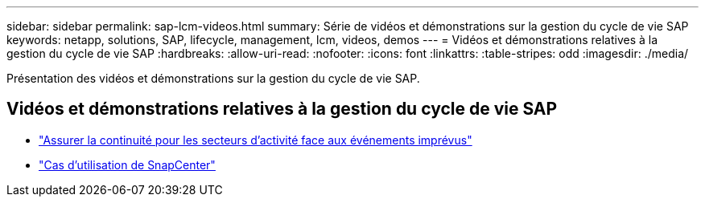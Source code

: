 ---
sidebar: sidebar 
permalink: sap-lcm-videos.html 
summary: Série de vidéos et démonstrations sur la gestion du cycle de vie SAP 
keywords: netapp, solutions, SAP, lifecycle, management, lcm, videos, demos 
---
= Vidéos et démonstrations relatives à la gestion du cycle de vie SAP
:hardbreaks:
:allow-uri-read: 
:nofooter: 
:icons: font
:linkattrs: 
:table-stripes: odd
:imagesdir: ./media/


[role="lead"]
Présentation des vidéos et démonstrations sur la gestion du cycle de vie SAP.



== Vidéos et démonstrations relatives à la gestion du cycle de vie SAP

* link:https://media.netapp.com/video-detail/c1229d10-fe84-58f1-9cdf-ca3c0f9d9104/ensure-continuity-for-lines-of-business-in-the-face-of-unexpected-events["Assurer la continuité pour les secteurs d'activité face aux événements imprévus"^]
* link:https://media.netapp.com/video-detail/1c753169-f70d-5f2b-b798-cd09a604541c/snapcenter-use-cases["Cas d'utilisation de SnapCenter"^]

